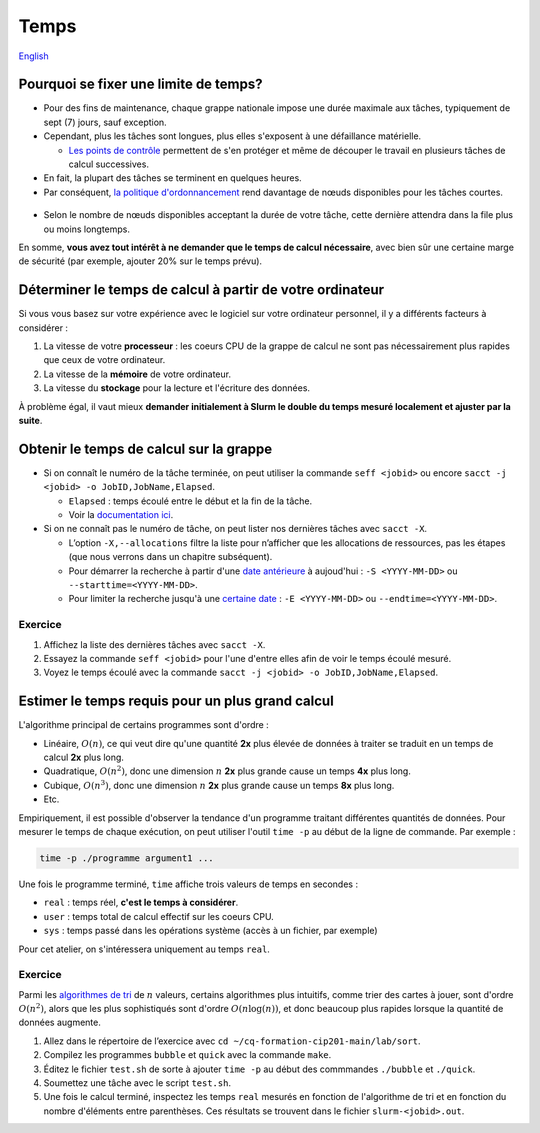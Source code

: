 Temps
=====

`English <../../en/resources/time.html>`_

Pourquoi se fixer une limite de temps?
--------------------------------------

- Pour des fins de maintenance, chaque grappe nationale impose une durée
  maximale aux tâches, typiquement de sept (7) jours, sauf exception.
- Cependant, plus les tâches sont longues, plus elles s'exposent à une
  défaillance matérielle.

  - `Les points de contrôle <https://docs.alliancecan.ca/wiki/Points_de_contr%C3%B4le/fr>`_
    permettent de s'en protéger et même de découper le travail en plusieurs
    tâches de calcul successives.

- En fait, la plupart des tâches se terminent en quelques heures.
- Par conséquent,
  `la politique d'ordonnancement <https://docs.alliancecan.ca/wiki/Job_scheduling_policies/fr#Pourcentages_des_n%C5%93uds_disponibles>`_
  rend davantage de nœuds disponibles pour les tâches courtes.

.. figure:: ../../images/partitions_fr.svg

- Selon le nombre de nœuds disponibles acceptant la durée de votre tâche,
  cette dernière attendra dans la file plus ou moins longtemps.

En somme, **vous avez tout intérêt à ne demander que le temps de calcul
nécessaire**, avec bien sûr une certaine marge de sécurité (par exemple,
ajouter 20% sur le temps prévu).

Déterminer le temps de calcul à partir de votre ordinateur
----------------------------------------------------------

Si vous vous basez sur votre expérience avec le logiciel sur votre ordinateur
personnel, il y a différents facteurs à considérer :

#. La vitesse de votre **processeur** : les coeurs CPU de la grappe de calcul
   ne sont pas nécessairement plus rapides que ceux de votre ordinateur.
#. La vitesse de la **mémoire** de votre ordinateur.
#. La vitesse du **stockage** pour la lecture et l'écriture des données.

À problème égal, il vaut mieux **demander initialement à Slurm le double du
temps mesuré localement et ajuster par la suite**.

Obtenir le temps de calcul sur la grappe
----------------------------------------

- Si on connaît le numéro de la tâche terminée, on peut utiliser la commande
  ``seff <jobid>`` ou encore
  ``sacct -j <jobid> -o JobID,JobName,Elapsed``.

  - ``Elapsed`` : temps écoulé entre le début et la fin de la tâche.
  - Voir la
    `documentation ici <https://docs.alliancecan.ca/wiki/Running_jobs/fr#T%C3%A2ches_termin%C3%A9es>`_.

- Si on ne connaît pas le numéro de tâche, on peut lister nos dernières tâches
  avec ``sacct -X``.

  - L’option ``-X,--allocations`` filtre la liste pour n’afficher que les
    allocations de ressources, pas les étapes (que nous verrons dans un chapitre
    subséquent).
  - Pour démarrer la recherche à partir d'une
    `date antérieure <https://slurm.schedmd.com/sacct.html#OPT_starttime>`_
    à aujoud'hui : ``-S <YYYY-MM-DD>`` ou ``--starttime=<YYYY-MM-DD>``.
  - Pour limiter la recherche jusqu'à une
    `certaine date <https://slurm.schedmd.com/sacct.html#OPT_endtime>`_
    : ``-E <YYYY-MM-DD>`` ou ``--endtime=<YYYY-MM-DD>``.

Exercice
''''''''

#. Affichez la liste des dernières tâches avec ``sacct -X``.
#. Essayez la commande ``seff <jobid>`` pour l'une d'entre elles afin de
   voir le temps écoulé mesuré.
#. Voyez le temps écoulé avec la commande
   ``sacct -j <jobid> -o JobID,JobName,Elapsed``.

Estimer le temps requis pour un plus grand calcul
-------------------------------------------------

L'algorithme principal de certains programmes sont d'ordre :

- Linéaire, :math:`O(n)`, ce qui veut dire qu'une quantité **2x** plus élevée
  de données à traiter se traduit en un temps de calcul **2x** plus long.
- Quadratique, :math:`O(n^2)`, donc une dimension :math:`n` **2x** plus grande
  cause un temps **4x** plus long.
- Cubique, :math:`O(n^3)`, donc une dimension :math:`n` **2x** plus grande
  cause un temps **8x** plus long.
- Etc.

Empiriquement, il est possible d'observer la tendance d'un programme traitant
différentes quantités de données. Pour mesurer le temps de chaque exécution,
on peut utiliser l'outil ``time -p`` au début de la ligne de commande. Par
exemple :

.. code-block::

    time -p ./programme argument1 ...

Une fois le programme terminé, ``time`` affiche trois valeurs de temps en
secondes :

- ``real`` : temps réel, **c'est le temps à considérer**.
- ``user`` : temps total de calcul effectif sur les coeurs CPU.
- ``sys`` : temps passé dans les opérations système (accès à un fichier, par
  exemple)

Pour cet atelier, on s'intéressera uniquement au temps ``real``.

Exercice
''''''''

Parmi les
`algorithmes de tri <https://fr.wikipedia.org/wiki/Algorithme_de_tri#Comparaison_des_algorithmes>`_
de :math:`n` valeurs, certains algorithmes plus intuitifs, comme trier des
cartes à jouer, sont d'ordre :math:`O(n^2)`, alors que les plus sophistiqués
sont d'ordre :math:`O(n \log(n))`, et donc beaucoup plus rapides lorsque la
quantité de données augmente.

#. Allez dans le répertoire de l’exercice avec
   ``cd ~/cq-formation-cip201-main/lab/sort``.
#. Compilez les programmes ``bubble`` et ``quick`` avec la commande ``make``.
#. Éditez le fichier ``test.sh`` de sorte à ajouter ``time -p`` au début des
   commmandes ``./bubble`` et ``./quick``.
#. Soumettez une tâche avec le script ``test.sh``.
#. Une fois le calcul terminé, inspectez les temps ``real`` mesurés en fonction
   de l'algorithme de tri et en fonction du nombre d'éléments entre parenthèses.
   Ces résultats se trouvent dans le fichier ``slurm-<jobid>.out``.
